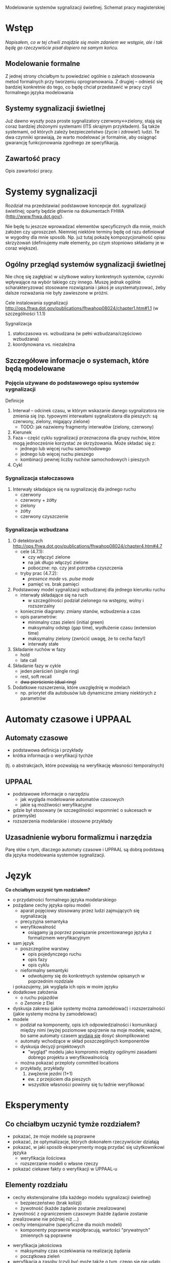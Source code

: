 Modelowanie systemów sygnalizacji świetlnej. Schemat pracy magisterskiej
* Wstęp
/Napisałem, co w tej chwili znajdzie się moim zdaniem we wstępie, ale
 i tak będę go rzeczywiście pisał dopiero na samym końcu./
** Modelowanie formalne
Z jednej strony chciałbym tu powiedzieć ogólnie o zaletach stosowania
metod formalnych przy tworzeniu oprogramowania.  Z drugiej -- odnieść
się bardziej konkretnie do tego, co będę chciał przedstawić w pracy
czyli formalnego języka modelowania

** Systemy sygnalizacji świetlnej
Już dawno wyszły poza proste sygnalizatory czerwony<->zielony, stają
się coraz bardziej złożonymi systemami (ITS skrajnym przykładem). Są
także systemami, od których zależy bezpieczeństwo (życie i zdrowie!)
ludzi.  Te dwa czynniki sprawiają, że warto modelować je formalnie,
aby osiągnąć gwarancję funkcjonowania zgodnego ze specyfikacją.

** Zawartość pracy
Opis zawartości pracy.

* Systemy sygnalizacji
Rozdział ma przedstawiać podstawowe koncepcje dot. sygnalizacji
świetlnej; oparty będzie głównie na dokumentach FHWA
(http://www.fhwa.dot.gov/).
 
 Nie będę tu jeszcze wprowadzać elementów specyficznych dla mnie,
 moich założen czy uproszczeń.  Niemniej niektóre terminy będę od razu
 definiował w wygodny dla mnie sposób. Np. już tutaj pokażę
 kompozycjonalność opisu skrzyżowań (definiujemy małe elementy, po
 czym stopniowo składamy je w coraz większe).

** Ogólny przegląd systemów sygnalizacji świetlnej
Nie chcę się zagłębiać w użytkowe walory konkretnych systemów,
czynniki wpływające na wybór takiego czy innego. Muszę jednak ogólnie
scharakteryzować stosowane rozwiązania i jakoś je usystematyzować,
żeby dalsze rozważania nie były zawieszone w próżni.

Cele instalowania sygnalizacji
http://ops.fhwa.dot.gov/publications/fhwahop08024/chapter1.htm#1.1 (w szczególności 1.1.1)

Sygnalizacja
  1. stałoczasowa vs. wzbudzana (w pełni wzbudzana/częściowo wzbudzana)
  2. koordynowana vs. niezależna
** Szczegółowe informacje o systemach, które będą modelowane
*** Pojęcia używane do podstawowego opisu systemów sygnalizacji
Definicje 
  1) Interwał -- odcinek czasu, w którym wskazanie danego sygnalizatora nie zmienia się
     (np. typowymi interwałami sygnalizatora dla pieszych: są czerwony, zielony, migający zielone)
     * TODO: jak nazwiemy fragmenty interwałów (zielony, czerwony)
  2) Kierunek
  3) Faza -- część cyklu sygnalizacji przeznaczona dla grupy ruchów, które mogą jednocześnie
     korzystać ze skrzyżowania. Może składać się z:
     - jednego lub więcej ruchu samochodowego
     - jednego lub więcej ruchu pieszego
     - kombinacji pewnej liczby ruchów samochodowych i pieszych
  4) Cykl
*** Sygnalizacja stałoczasowa
  1) Interwały składające się na sygnalizację dla jednego ruchu
     * czerwony
     * czerwony + żółty
     * zielony
     * żółty
     * czerwony czyszczenie
*** Sygnalizacja wzbudzana
  1) O detektorach http://ops.fhwa.dot.gov/publications/fhwahop08024/chapter4.htm#4.7
     - cele (4.7.1):
       + czy włączyć zielone
       + na jak długo włączyć zielone
       + poboczne: np. czy jest potrzeba czyszczenia
     - tryby prac (4.7.2):
       + /presence mode/ vs. /pulse mode/
       + pamięć vs. brak pamięci
  2) Podstawowy model sygnalizacji wzbudzanej dla jednego kierunku ruchu
     - interwały składające się na ruch
        + w szczególności podział zielonego na wstępny, wolny i
          rozszerzalny
     - koniecznie diagramy: zmiany stanów, wzbudzenia a czas
     - opis parametrów:
        + minimalny czas zieleni (initial green)
        + maksymalny odstęp (gap time), wydłużenie czasu (extension
          time)
        + maksymalny zielony (zwrócić uwagę, że to cecha fazy!)
        + interwały stałe
  3) Składanie ruchów w fazy
     - hold
     - late call
  4) Składanie fazy w cykle
     - jeden pierścień (single ring)
     - rest, soft recall
     - +dwa pierścienie (dual ring)+
  6) Dodatkowe rozszerzenia, które uwzględnię w modelach
     - np. priorytet dla autobusów lub dynamiczne zmiany niektórych z
       parametrów

* Automaty czasowe i UPPAAL
** Automaty czasowe
    - podstawowa definicja i przykłady
    - krótka informacja o weryfikacji tychże
   (tj. o abstrakcjach, które pozwalają na weryfikację własności temporalnych)
   
** UPPAAL
    - podstawowe informacje o narzędziu
      + jak wygląda modelowanie automatów czasowych
      + jakie są możliwości weryfikacyjne
    - gdzie był stosowany (w szczególności wspomnieć o sukcesach w przemyśle)
    - rozszerzenia modelarskie i stosowne przykłady

** Uzasadnienie wyboru formalizmu i narzędzia
   Parę słów o tym, dlaczego automaty czasowe i UPPAAL są dobrą
   podstawą dla języka modelowania systemów sygnalizacji.

* Język

*Co chciałbym uczynić tym rozdziałem?*
   
   * o przydatności formalnego języka modelarskiego
   * pożądane cechy języka opisu modeli
     - aparat pojęciowy stosowany przez ludzi zajmujących się sygnalizacją
     - precyzyjna semantyka
     - weryfikowalność
       + osiągamy ją poprzez powiązanie prezentowanego języka z formalizmem weryfikacyjnym
   * sam język
     - poszczególne warstwy
       + opis pojedynczego ruchu
       + opis fazy
       + opis cyklu
     - nieformalny semantyki
       + odwołujemy się do konkretnych systemów opisanych w poprzednim rozdziale
	 i pokazujemy, jak wygląda ich opis w moim języku
   * dodatkowe założenia
     - o ruchu pojazdów
     - o Zenonie z Elei
   * dyskusja zakresu (jakie systemy można zamodelować)
     i rozszerzalności (jakie systemy można by zamodelować)
   * modele
     - podział na komponenty, opis ich odpowiedzialności i komunikacji między nimi
       (wyżej poziomowe spojrzenie na moje modele; ważne, bo same automaty czasem _wydają się_ dosyć skomplikowane)
     - automaty wchodzące w skład poszczególnych komponentów
     - dyskusja decyzji projektowych
       + "wygląd" modelu jako kompromis między ogólnymi zasadami
         dobrego projektu a weryfikowalnością
	 * można pokazać przeploty committed locations
     - przykłady, przykłady
       1) zwężenie jezdni (1+1)
	  - ew. z przejściem dla pieszych
	  - wszystkie własności powinny się tu ładnie weryfikować

* Eksperymenty    
** Co chciałbym uczynić tymże rozdziałem?
   - pokazać, że moje modele są poprawne
   - pokazać, że optymalizacje, których dokonałem rzeczywiścier działają
   - pokazać, w jaki sposób eksperymenty mogą przydać się użytkownikowi języka
     - weryfikacja ilościowa
     - rozszerzanie modeli o własne rzeczy
   - pokazać ciekawe fakty o weryfikacji w UPPAAL-u

** Elementy rozdziału
    - cechy ekstensjonalne (dla każdego modelu sygnalizacji świetlnej)
      + bezpieczeństwo (brak kolizji)
      + żywotność (każde żądanie zostanie zrealizowane)
	- żywotność z ograniczeniem czasowym (każde żądanie zostanie
          zrealizowane nie później niż ...)
    - cechy intensjonalne (specyficzne dla moich modeli)
      + komponenty poprawnie współpracują, wartości "prywatnych"
        zmiennych są poprawne
  * weryfikacja jakościowa
    - maksymalny czas oczekiwania na realizację żądania
    - początkowa zieleń
  * weryfikacja a zasoby (czyli być może także o tym, czego się nie
    udało zweryfikować i co z tym zrobić)
  *myśli*
    + Weryfikacja własności ogólnych własności bezpieczeństwa jest
      prosta. Wystarczy przybliżenie z góry i kilka sekund.
    + Weryfikacja 'not deadlock' mówi bardzo dużo o systemie. Jak
      sformalizować to przemyślenie?


* Podsumowanie

# LocalWords:  FHWA UPPAAL


Luźne myśli:

Mamy podstawowe pojęcia dla wszystkich (potok, faza, cykl, interwał).
Rozszerzamy je o zgłoszenie, zgłoszenie przeciwne

Opowiadamy o detekcji

